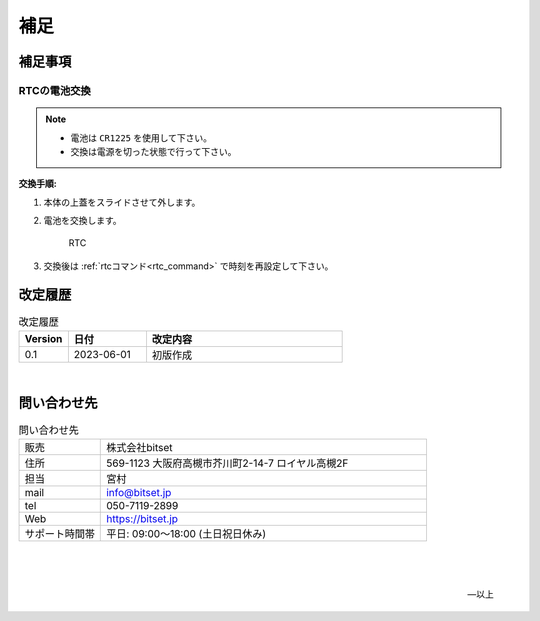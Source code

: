 補足
========


補足事項
--------------------


RTCの電池交換
^^^^^^^^^^^^^^^^^^^^^^^^^^^^

.. note::

   - 電池は ``CR1225`` を使用して下さい。
   - 交換は電源を切った状態で行って下さい。


**交換手順:**

#. 本体の上蓋をスライドさせて外します。

#. 電池を交換します。

   .. figure:: _static/rtc.png
      :width: 50%

      RTC

#. 交換後は  :ref:`rtcコマンド<rtc_command>` で時刻を再設定して下さい。



.. raw:: latex

   \clearpage

改定履歴
----------------

.. table:: 改定履歴
   :widths: 5, 8, 20

   ==========   =================  ================================================
    Version      日付                  改定内容
   ==========   =================  ================================================
    0.1          2023-06-01          初版作成
   ==========   =================  ================================================


|

問い合わせ先
----------------------------------------

.. table:: 問い合わせ先
   :widths: 10, 40

   =================   ========================================================
   販売                株式会社bitset
   住所                569-1123 大阪府高槻市芥川町2-14-7 ロイヤル高槻2F
   担当                宮村
   mail                info@bitset.jp
   tel                 050-7119-2899
   Web                 https://bitset.jp
   サポート時間帯      平日: 09:00〜18:00 (土日祝日休み)
   =================   ========================================================


|

   |

   -- 以上





